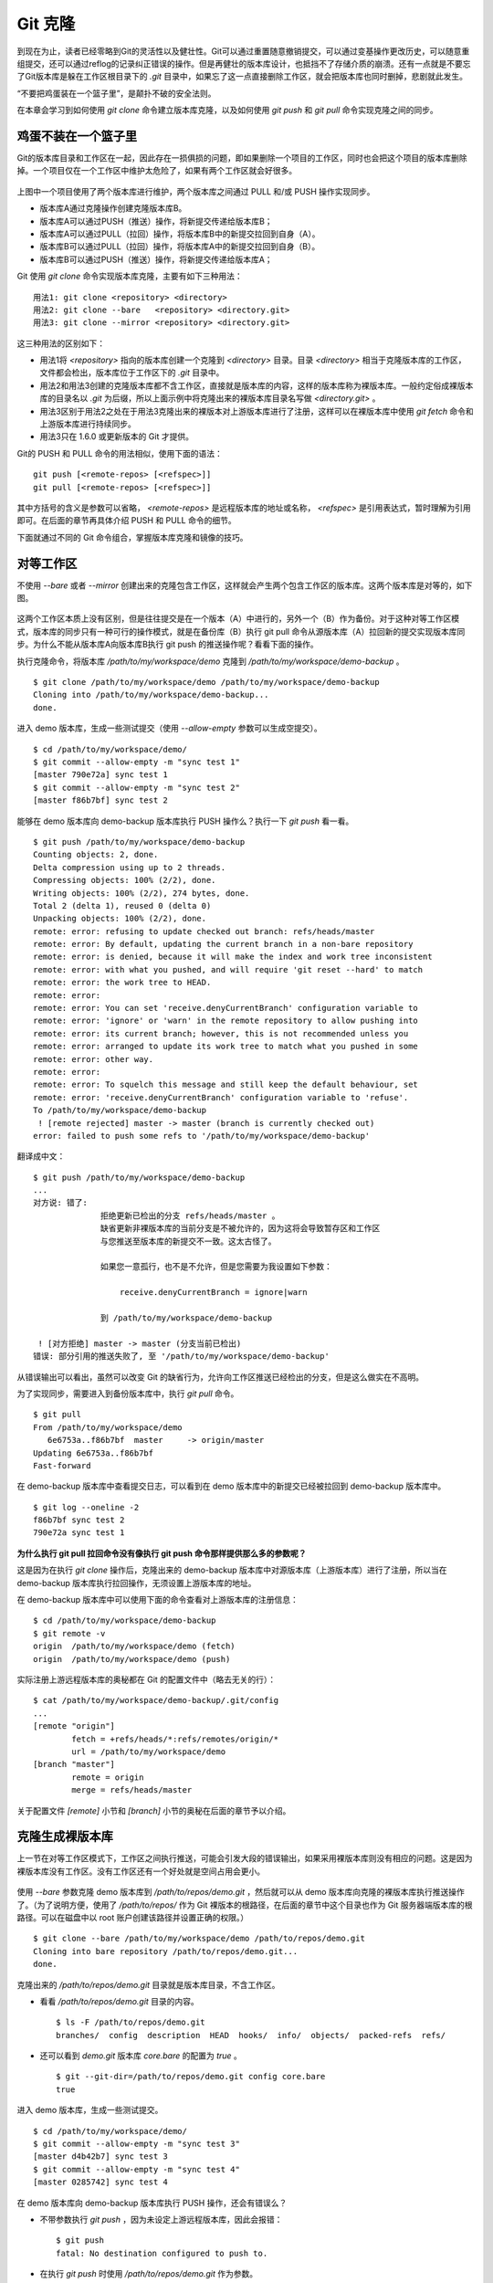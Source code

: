 Git 克隆
********

到现在为止，读者已经零略到Git的灵活性以及健壮性。Git可以通过重置随意撤销提交，可以通过变基操作更改历史，可以随意重组提交，还可以通过reflog的记录纠正错误的操作。但是再健壮的版本库设计，也抵挡不了存储介质的崩溃。还有一点就是不要忘了Git版本库是躲在工作区根目录下的 `.git` 目录中，如果忘了这一点直接删除工作区，就会把版本库也同时删掉，悲剧就此发生。

“不要把鸡蛋装在一个篮子里”，是颠扑不破的安全法则。

在本章会学习到如何使用 `git clone` 命令建立版本库克隆，以及如何使用 `git push` 和 `git pull` 命令实现克隆之间的同步。

鸡蛋不装在一个篮子里
====================

Git的版本库目录和工作区在一起，因此存在一损俱损的问题，即如果删除一个项目的工作区，同时也会把这个项目的版本库删除掉。一个项目仅在一个工作区中维护太危险了，如果有两个工作区就会好很多。

.. figure:: images/git-solo/git-clone-pull-push.png
   :scale: 80

上图中一个项目使用了两个版本库进行维护，两个版本库之间通过 PULL 和/或 PUSH 操作实现同步。

* 版本库A通过克隆操作创建克隆版本库B。
* 版本库A可以通过PUSH（推送）操作，将新提交传递给版本库B；
* 版本库A可以通过PULL（拉回）操作，将版本库B中的新提交拉回到自身（A）。
* 版本库B可以通过PULL（拉回）操作，将版本库A中的新提交拉回到自身（B）。
* 版本库B可以通过PUSH（推送）操作，将新提交传递给版本库A；

Git 使用 `git clone` 命令实现版本库克隆，主要有如下三种用法：

::

  用法1: git clone <repository> <directory>
  用法2: git clone --bare   <repository> <directory.git>
  用法3: git clone --mirror <repository> <directory.git>

这三种用法的区别如下：

* 用法1将 `<repository>` 指向的版本库创建一个克隆到 `<directory>` 目录。目录 `<directory>` 相当于克隆版本库的工作区，文件都会检出，版本库位于工作区下的 `.git` 目录中。
* 用法2和用法3创建的克隆版本库都不含工作区，直接就是版本库的内容，这样的版本库称为裸版本库。一般约定俗成裸版本库的目录名以 `.git` 为后缀，所以上面示例中将克隆出来的裸版本库目录名写做 `<directory.git>` 。
* 用法3区别于用法2之处在于用法3克隆出来的裸版本对上游版本库进行了注册，这样可以在裸版本库中使用 `git fetch` 命令和上游版本库进行持续同步。
* 用法3只在 1.6.0 或更新版本的 Git 才提供。

Git的 PUSH 和 PULL 命令的用法相似，使用下面的语法：

::

  git push [<remote-repos> [<refspec>]]
  git pull [<remote-repos> [<refspec>]]

其中方括号的含义是参数可以省略， `<remote-repos>` 是远程版本库的地址或名称， `<refspec>` 是引用表达式，暂时理解为引用即可。在后面的章节再具体介绍 PUSH 和 PULL 命令的细节。

下面就通过不同的 Git 命令组合，掌握版本库克隆和镜像的技巧。

对等工作区
==========

不使用 `--bare` 或者 `--mirror` 创建出来的克隆包含工作区，这样就会产生两个包含工作区的版本库。这两个版本库是对等的，如下图。

.. figure:: images/git-solo/git-clone-1.png
   :scale: 80

这两个工作区本质上没有区别，但是往往提交是在一个版本（A）中进行的，另外一个（B）作为备份。对于这种对等工作区模式，版本库的同步只有一种可行的操作模式，就是在备份库（B）执行 git pull 命令从源版本库（A）拉回新的提交实现版本库同步。为什么不能从版本库A向版本库B执行 git push 的推送操作呢？看看下面的操作。

执行克隆命令，将版本库 `/path/to/my/workspace/demo` 克隆到 `/path/to/my/workspace/demo-backup` 。

::

  $ git clone /path/to/my/workspace/demo /path/to/my/workspace/demo-backup
  Cloning into /path/to/my/workspace/demo-backup...
  done.

进入 demo 版本库，生成一些测试提交（使用 `--allow-empty` 参数可以生成空提交）。

::

  $ cd /path/to/my/workspace/demo/
  $ git commit --allow-empty -m "sync test 1"
  [master 790e72a] sync test 1
  $ git commit --allow-empty -m "sync test 2"
  [master f86b7bf] sync test 2

能够在 demo 版本库向 demo-backup 版本库执行 PUSH 操作么？执行一下 `git push` 看一看。

::

  $ git push /path/to/my/workspace/demo-backup
  Counting objects: 2, done.
  Delta compression using up to 2 threads.
  Compressing objects: 100% (2/2), done.
  Writing objects: 100% (2/2), 274 bytes, done.
  Total 2 (delta 1), reused 0 (delta 0)
  Unpacking objects: 100% (2/2), done.
  remote: error: refusing to update checked out branch: refs/heads/master
  remote: error: By default, updating the current branch in a non-bare repository
  remote: error: is denied, because it will make the index and work tree inconsistent
  remote: error: with what you pushed, and will require 'git reset --hard' to match
  remote: error: the work tree to HEAD.
  remote: error: 
  remote: error: You can set 'receive.denyCurrentBranch' configuration variable to
  remote: error: 'ignore' or 'warn' in the remote repository to allow pushing into
  remote: error: its current branch; however, this is not recommended unless you
  remote: error: arranged to update its work tree to match what you pushed in some
  remote: error: other way.
  remote: error: 
  remote: error: To squelch this message and still keep the default behaviour, set
  remote: error: 'receive.denyCurrentBranch' configuration variable to 'refuse'.
  To /path/to/my/workspace/demo-backup
   ! [remote rejected] master -> master (branch is currently checked out)
  error: failed to push some refs to '/path/to/my/workspace/demo-backup'

翻译成中文：

::

  $ git push /path/to/my/workspace/demo-backup
  ...
  对方说: 错了:
                拒绝更新已检出的分支 refs/heads/master 。
                缺省更新非裸版本库的当前分支是不被允许的，因为这将会导致暂存区和工作区
                与您推送至版本库的新提交不一致。这太古怪了。

                如果您一意孤行，也不是不允许，但是您需要为我设置如下参数：

                    receive.denyCurrentBranch = ignore|warn

                到 /path/to/my/workspace/demo-backup

   ! [对方拒绝] master -> master (分支当前已检出)
  错误: 部分引用的推送失败了, 至 '/path/to/my/workspace/demo-backup'

从错误输出可以看出，虽然可以改变 Git 的缺省行为，允许向工作区推送已经检出的分支，但是这么做实在不高明。

为了实现同步，需要进入到备份版本库中，执行 `git pull` 命令。

::

  $ git pull
  From /path/to/my/workspace/demo
     6e6753a..f86b7bf  master     -> origin/master
  Updating 6e6753a..f86b7bf
  Fast-forward

在 demo-backup 版本库中查看提交日志，可以看到在 demo 版本库中的新提交已经被拉回到 demo-backup 版本库中。

::

  $ git log --oneline -2
  f86b7bf sync test 2
  790e72a sync test 1

**为什么执行 git pull 拉回命令没有像执行 git push 命令那样提供那么多的参数呢？**

这是因为在执行 `git clone` 操作后，克隆出来的 demo-backup 版本库中对源版本库（上游版本库）进行了注册，所以当在 demo-backup 版本库执行拉回操作，无须设置上游版本库的地址。

在 demo-backup 版本库中可以使用下面的命令查看对上游版本库的注册信息：

::

  $ cd /path/to/my/workspace/demo-backup
  $ git remote -v
  origin  /path/to/my/workspace/demo (fetch)
  origin  /path/to/my/workspace/demo (push)

实际注册上游远程版本库的奥秘都在 Git 的配置文件中（略去无关的行）：

::

  $ cat /path/to/my/workspace/demo-backup/.git/config 
  ...
  [remote "origin"]
          fetch = +refs/heads/*:refs/remotes/origin/*
          url = /path/to/my/workspace/demo
  [branch "master"]
          remote = origin
          merge = refs/heads/master

关于配置文件 `[remote]` 小节和 `[branch]` 小节的奥秘在后面的章节予以介绍。

克隆生成裸版本库
================

上一节在对等工作区模式下，工作区之间执行推送，可能会引发大段的错误输出，如果采用裸版本库则没有相应的问题。这是因为裸版本库没有工作区。没有工作区还有一个好处就是空间占用会更小。

.. figure:: images/git-solo/git-clone-2.png
   :scale: 80

使用 `--bare` 参数克隆 demo 版本库到 `/path/to/repos/demo.git` ，然后就可以从 demo 版本库向克隆的裸版本库执行推送操作了。（为了说明方便，使用了 `/path/to/repos/` 作为 Git 裸版本的根路径，在后面的章节中这个目录也作为 Git 服务器端版本库的根路径。可以在磁盘中以 root 账户创建该路径并设置正确的权限。）

::

  $ git clone --bare /path/to/my/workspace/demo /path/to/repos/demo.git
  Cloning into bare repository /path/to/repos/demo.git...
  done.

克隆出来的 `/path/to/repos/demo.git` 目录就是版本库目录，不含工作区。

* 看看 `/path/to/repos/demo.git` 目录的内容。

  ::

    $ ls -F /path/to/repos/demo.git
    branches/  config  description  HEAD  hooks/  info/  objects/  packed-refs  refs/

* 还可以看到 `demo.git` 版本库 `core.bare` 的配置为 `true` 。

  ::

    $ git --git-dir=/path/to/repos/demo.git config core.bare
    true

进入 demo 版本库，生成一些测试提交。

::

  $ cd /path/to/my/workspace/demo/
  $ git commit --allow-empty -m "sync test 3"
  [master d4b42b7] sync test 3
  $ git commit --allow-empty -m "sync test 4"
  [master 0285742] sync test 4

在 demo 版本库向 demo-backup 版本库执行 PUSH 操作，还会有错误么？

* 不带参数执行 `git push` ，因为未设定上游远程版本库，因此会报错：

  ::

    $ git push
    fatal: No destination configured to push to.

* 在执行 `git push` 时使用 `/path/to/repos/demo.git` 作为参数。

  推送成功。

  ::

    $ git push /path/to/repos/demo.git
    Counting objects: 2, done.
    Delta compression using up to 2 threads.
    Compressing objects: 100% (2/2), done.
    Writing objects: 100% (2/2), 275 bytes, done.
    Total 2 (delta 1), reused 0 (delta 0)
    Unpacking objects: 100% (2/2), done.
    To /path/to/repos/demo.git
       f86b7bf..0285742  master -> master

看看 `demo.git` 版本库，是否已经完成了同步？

::

  $ git log --oneline -2
  0285742 sync test 4
  d4b42b7 sync test 3

这个方式实现版本库本地镜像显然是更好的方法，因为可以直接在工作区修改、提交，然后执行 `git push` 命令实现推送。稍有一点遗憾的是推送命令还需要加上裸版本库的路径。这个遗憾在后面介绍远程版本库的章节会给出解决方案。

创建生成裸版本库
================

裸版本库不但可以通过克隆的方式创建，还可以通过 `git init` 命令以初始化的方式创建。之后的同步方式和上一节大同小异。

.. figure:: images/git-solo/git-clone-3.png
   :scale: 80

命令 git init 在“Git初始化”一章就已经用到了，是用于初始化一个版本库的。之前执行 `git init` 命令初始化的版本库是带工作区的，如何以裸版本库的方式初始化一个版本库呢？奥秘就在于 `--bare` 参数。

下面的命令会创建一个空的裸版本库于目录 `/path/to/repos/demo-init.git` 中。

::

  $ git init --bare /path/to/repos/demo-init.git
  Initialized empty Git repository in /path/to/repos/demo-init.git/

创建的果真是裸版本库么？

* 看看 `/path/to/repos/demo-init.git` 下的内容：

  ::

    $ ls -F /path/to/repos/demo-init.git
    branches/  config  description  HEAD  hooks/  info/  objects/  refs/

* 看看这个版本库的配置 `core.bare` 的值：

  ::

    $ git --git-dir=/path/to/repos/demo-init.git config core.bare
    true

可是空版本库没有内容啊，那就执行 PUSH 操作为其创建内容呗。

::

  $ cd /path/to/my/workspace/demo
  $ git push /path/to/repos/demo-init.git
  No refs in common and none specified; doing nothing.
  Perhaps you should specify a branch such as 'master'.
  fatal: The remote end hung up unexpectedly
  error: failed to push some refs to '/path/to/repos/demo-init.git'

为什么出错了？翻译一下错误输出。

::

  $ cd /path/to/my/workspace/demo
  $ git push /path/to/repos/demo-init.git
  没有指定要推送的引用，而且两个版本库也没有共同的引用。
  所以什么也没有做。
  可能您需要提供要推送的分支名，如 'master'。
  严重错误：远程操作意外终止
  错误：部分引用推送失败，至 '/path/to/repos/demo-init.git'

关于这个问题详细说明要在后面的章节介绍，这里先说一个省略版：因为 `/path/to/repos/demo-init.git` 版本库刚刚初始化完成，还没有任何提交更不要说分支了。当执行 `git push` 命令时，如果没有设定推送的分支，而且当前分支也没有注册到远程某个分支，将检查远程分支是否有和本地相同的分支名（如master），如果有，则推送，否则报错。

所以需要把 `git push` 命令写的再完整一些。像下面这样操作，就可以完成向空的裸版本库的推送。

::

  $ git push /path/to/repos/demo-init.git master:master
  Counting objects: 26, done.
  Delta compression using up to 2 threads.
  Compressing objects: 100% (20/20), done.
  Writing objects: 100% (26/26), 2.49 KiB, done.
  Total 26 (delta 8), reused 0 (delta 0)
  Unpacking objects: 100% (26/26), done.
  To /path/to/repos/demo-init.git
   * [new branch]      master -> master

上面的 `git push` 命令也可以简写为： `git push /path/to/repos/demo-init.git master` 。

推送成功了么？看看 `demo-init.git` 版本库中的提交。

::

  $ git --git-dir=/path/to/repos/demo-init.git log --oneline -2
  0285742 sync test 4
  d4b42b7 sync test 3

好了继续在 demo 中执行几次提交。

::

  $ cd /path/to/my/workspace/demo/
  $ git commit --allow-empty -m "sync test 5"
  [master 424aa67] sync test 5
  $ git commit --allow-empty -m "sync test 6"
  [master 70a5aa7] sync test 6

然后再向 `demo-init.git` 推送。注意这次使用的命令。

::

  $ git push /path/to/repos/demo-init.git
  Counting objects: 2, done.
  Delta compression using up to 2 threads.
  Compressing objects: 100% (2/2), done.
  Writing objects: 100% (2/2), 273 bytes, done.
  Total 2 (delta 1), reused 0 (delta 0)
  Unpacking objects: 100% (2/2), done.
  To /path/to/repos/demo-init.git
     0285742..70a5aa7  master -> master

为什么这次使用 `git push` 命令后面没有跟上分支名呢？这是因为远程版本库（demo-init.git）中已经不再是空版本库了，而且有名为 master 的分支。

通过下面的命令可以查看远程版本库的分支。

::

  $ git ls-remote /path/to/repos/demo-init.git
  70a5aa7a7469076fd435a9e4f89c4657ba603ced        HEAD
  70a5aa7a7469076fd435a9e4f89c4657ba603ced        refs/heads/master

至此相信读者已经能够把鸡蛋放在不同的篮子中了，也对 Git 更加的喜爱了吧。

